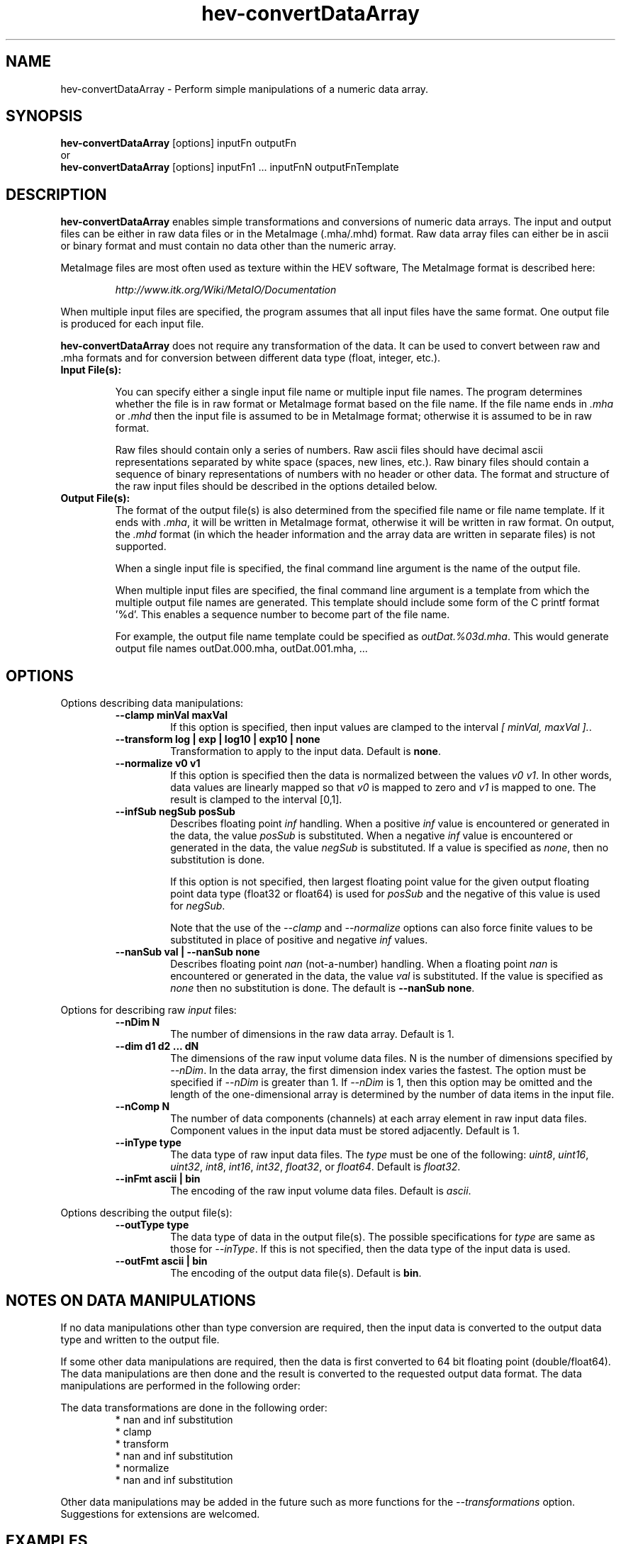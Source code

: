 .\" This is a comment
.\" The extra parameters on .TH show up in the headers
.TH hev-convertDataArray 1 " " "NIST/ACMD/HPCVG" "HEV"
.SH NAME
hev-convertDataArray - Perform simple manipulations of a numeric data array.


.SH SYNOPSIS
.B hev-convertDataArray
[options] inputFn outputFn
.br
or
.br
.B hev-convertDataArray
[options] inputFn1 ... inputFnN  outputFnTemplate

.SH DESCRIPTION

\fBhev-convertDataArray\fR enables simple transformations and
conversions of numeric data arrays.  
The input and output files can be either
in raw data files or in the MetaImage (.mha/.mhd) format.  
Raw data array files can either be in ascii or binary format
and must contain no data other than the numeric array.


MetaImage files are most often used as texture
within the HEV software, 
The MetaImage format is described here:

.RS
\fIhttp://www.itk.org/Wiki/MetaIO/Documentation\fR
.RE



When multiple input files are specified, the program assumes
that all input files have the same format.  
One output file is produced for each input file.

\fBhev-convertDataArray\fR does not require any transformation of the data.  
It can be used to convert between raw and .mha
formats and for conversion between different data type (float, integer, etc.).


.TP
.B Input File(s):

You can specify either a single input file name or multiple input file names.
The program determines whether the file is in raw format or MetaImage format
based on the file name.  If the file name ends in \fI.mha\fR or \fI.mhd\fR
then the input file is assumed to be in MetaImage format; otherwise it is
assumed to be in raw format.

Raw files should contain only a series of numbers.  Raw ascii files 
should have decimal ascii representations separated by white space 
(spaces, new lines, etc.).  
Raw binary files should contain a sequence of binary representations
of numbers with no header or other data.  
The format and structure of the raw input files should be described
in the options detailed below.  


.TP
.B Output File(s):
The format of the output file(s) is also determined from the specified
file name or file name template.  If it ends with \fI.mha\fR, 
it will be written in MetaImage format, otherwise it will be written in
raw format. On output, the \fI.mhd\fR format (in which the header 
information and the array data are written in separate files) is not
supported.

When a single input file is specified, the final command line argument
is the name of the output file.

When multiple input files are specified, the final command line argument
is a template from which the multiple output file names are generated.
This template should include some form of the C printf format '%d'.
This enables a sequence number to become part of the file name.

For example, the output file name template could be specified
as \fIoutDat.%03d.mha\fR.
This would generate output file names outDat.000.mha, outDat.001.mha, ...



.SH OPTIONS


Options describing data manipulations:

.RS

.TP
.B --clamp minVal maxVal
If this option is specified, then input values are clamped
to the interval \fI[ minVal, maxVal ].\fR.

.TP
.B --transform  log | exp | log10 | exp10 | none
Transformation to apply to the input data.
Default is \fBnone\fR.  


.TP
.B --normalize v0 v1
If this option is specified then the data is 
normalized between the values \fIv0\fR \fIv1\fR.
In other words, data values are linearly mapped so that \fIv0\fR is
mapped to zero and \fIv1\fR is mapped to one.  The result is 
clamped to the interval [0,1].


.TP
.B --infSub negSub posSub
Describes floating point \fIinf\fR handling.
When a positive \fIinf\fR value is encountered or generated
in the data, the value \fIposSub\fR is substituted.
When a negative \fIinf\fR value is encountered or generated
in the data, the value \fInegSub\fR is substituted.
If a value is specified as \fInone\fR, then no substitution 
is done.

If this option is not specified, then largest floating
point value for the given output floating point 
data type (float32 or float64)
is used for \fIposSub\fR and the negative of this value is
used for \fInegSub\fR.

Note that the use of the \fI--clamp\fR and \fI--normalize\fR options can also force
finite values to be substituted in place of positive and
negative \fIinf\fR values.

.TP
.B --nanSub val    |   --nanSub none
Describes floating point \fInan\fR (not-a-number) handling.
When a floating point \fInan\fR is encountered or generated
in the data, the value \fIval\fR is substituted.
If the value is specified as \fInone\fR then no substitution
is done.  The default is \fB--nanSub none\fR.


.RE


Options for describing raw \fIinput\fR files:

.RS

.TP
.B --nDim N
The number of dimensions in the raw data array.
Default is 1.

.TP
.B --dim d1 d2 ... dN
The dimensions of the raw input volume data files. 
N is the number of dimensions specified by \fI--nDim\fR.
In the data array, the first dimension index varies the fastest.
The option must be specified if \fI--nDim\fR is 
greater than 1.  If \fI--nDim\fR is 1, then this option
may be omitted and the length of the one-dimensional array
is determined by the number of data items in the input file.

.TP
.B --nComp N
The number of data components (channels)
at each array element in raw input data files.
Component values in the input data must be stored adjacently.
Default is 1.

.TP 
.B --inType type
The data type of raw input data files.
The \fItype\fR must be one of the following:
\fIuint8\fR, 
\fIuint16\fR, 
\fIuint32\fR, 
\fIint8\fR, 
\fIint16\fR, 
\fIint32\fR, 
\fIfloat32\fR, 
or 
\fIfloat64\fR.
Default is \fIfloat32\fR.

.TP
.B --inFmt  ascii | bin
The encoding of the raw input volume data files.
Default is \fIascii\fR.


.RE

Options describing the output file(s):

.RS

.TP 
.B --outType type
The data type of data in the output file(s).
The possible specifications for \fItype\fR are same as
those for \fI--inType\fR.
If this is not specified, then the data type of the input data is used.

.TP
.B --outFmt  ascii | bin
The encoding of the output data file(s).
Default is \fBbin\fR.

.RE



.SH NOTES ON DATA MANIPULATIONS

If no data manipulations other than type conversion are required, then
the input data is converted to the output data type and written to the
output file.

If some other data manipulations are required, then the data is first
converted to 64 bit floating point (double/float64).  The data
manipulations are then done and the result is converted to the 
requested output data format.  
The data manipulations are performed in the following order:

The data transformations are done in the following order:
.RS
.br 
* nan and inf substitution
.br 
* clamp
.br 
* transform
.br 
* nan and inf substitution
.br 
* normalize
.br 
* nan and inf substitution
.RE

Other data manipulations may be
added in the future such as more functions for the \fI--transformations\fR option.
Suggestions for extensions are welcomed.





.SH EXAMPLES

The following examples are based on data files that
can be found in the directory $HEVROOT/idea/src/volVis/testData.


.TP
.B hev-convertDataArray --transform log  concen_50.dat  c_50.log.raw
This command reads the ascii data in concen_50.dat as a series 32 bit floating
point numbers. It then takes the log of each number and writes it to
the output file c_50.log.raw in in raw binary format.

.TP
.B hev-convertDataArray --trans log10 --norm -20 10 --outType float64 concen_50.dat  c_50.logNorm.mha
This command reads the ascii data in concen_50.dat as a series 32 bit floating
point numbers. It then takes the log base 10 of each number, 
normalizes the range [-20, 10] to [0,1] and writes it out 
in MetaImage (.mha) format 
as a one-dimesional array 
to the file c_50.logNorm.mha.

.TP
.B hev-convertDataArray --nDim 3 --dim 100 115 29 --trans log10 --norm -20 10 --outType float64 concen_50.dat  c_50.vol.logNorm.mha
This command does the same data transformations as the example above, but
the command line options describe the three dimensional structure of the input data.
This enables the program to write the data to the 
output MetaImage file as a three-dimensional array
with dimensions 100x115x29.

.TP
.B hev-convertDataArray --nDim 3 --dim 100 115 29 --trans log10 --norm -20 10 --outType float64 concen_*.dat  c.%04d.mha
This command is very similar to the example above except that it processes
multiple data files with one command.
It converts all of files with names that match 'concen_*.dat' and converts
them to MetaImage files with names: c.0000.mha, c.0001.mha, ...
Note that the output sequence numbering always starts with zero.


.SH SEE ALSO

vol-visBuilder, vol-tfPrep,
hev-data2uchar, hev-data2ushort, hev-data2float, hev-dataMapTo01, 
hev-dataRange, hev-LUT2mhd,


